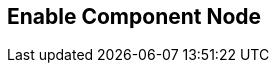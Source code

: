 [#manual/enable-component-node]

## Enable Component Node



ifdef::backend-multipage_html5[]
link:reference/enable-component-node.html[Reference]
endif::[]